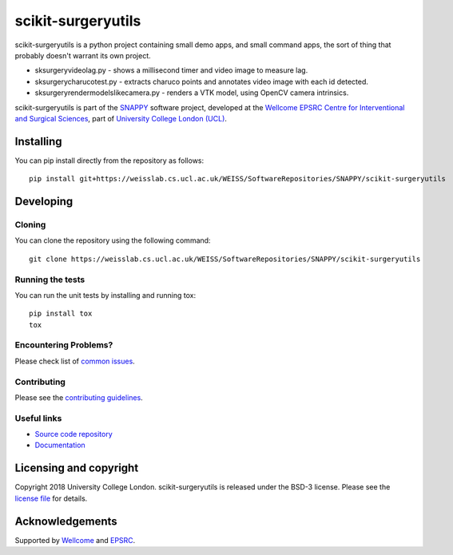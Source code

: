 scikit-surgeryutils
===============================

.. image:: https://weisslab.cs.ucl.ac.uk/WEISS/SoftwareRepositories/SNAPPY/scikit-surgeryutils/raw/master/project-icon.png
   :height: 128px
   :width: 128px
   :target: https://weisslab.cs.ucl.ac.uk/WEISS/SoftwareRepositories/SNAPPY/scikit-surgeryutils

.. image:: https://weisslab.cs.ucl.ac.uk/WEISS/SoftwareRepositories/SNAPPY/scikit-surgeryutils/badges/master/pipeline.svg
   :target: https://weisslab.cs.ucl.ac.uk/WEISS/SoftwareRepositories/SNAPPY/scikit-surgeryutils/pipelines
   :alt: GitLab-CI test status

.. image:: https://weisslab.cs.ucl.ac.uk/WEISS/SoftwareRepositories/SNAPPY/scikit-surgeryutils/badges/master/coverage.svg
    :target: https://weisslab.cs.ucl.ac.uk/WEISS/SoftwareRepositories/SNAPPY/scikit-surgeryutils/commits/master
    :alt: Test coverage

.. image:: https://readthedocs.org/projects/scikit-surgeryutils/badge/?version=latest
    :target: http://scikit-surgeryutils.readthedocs.io/en/latest/?badge=latest
    :alt: Documentation Status

scikit-surgeryutils is a python project containing small demo apps,
and small command apps, the sort of thing that probably doesn't warrant
its own project.

* sksurgeryvideolag.py - shows a millisecond timer and video image to measure lag.
* sksurgerycharucotest.py - extracts charuco points and annotates video image with each id detected.
* sksurgeryrendermodelslikecamera.py - renders a VTK model, using OpenCV camera intrinsics.

scikit-surgeryutils is part of the `SNAPPY`_ software project, developed at the `Wellcome EPSRC Centre for Interventional and Surgical Sciences`_, part of `University College London (UCL)`_.


Installing
----------

You can pip install directly from the repository as follows:

::

    pip install git+https://weisslab.cs.ucl.ac.uk/WEISS/SoftwareRepositories/SNAPPY/scikit-surgeryutils


Developing
----------

Cloning
^^^^^^^

You can clone the repository using the following command:

::

    git clone https://weisslab.cs.ucl.ac.uk/WEISS/SoftwareRepositories/SNAPPY/scikit-surgeryutils


Running the tests
^^^^^^^^^^^^^^^^^

You can run the unit tests by installing and running tox:

::

    pip install tox
    tox

Encountering Problems?
^^^^^^^^^^^^^^^^^^^^^^
Please check list of `common issues`_.

Contributing
^^^^^^^^^^^^

Please see the `contributing guidelines`_.


Useful links
^^^^^^^^^^^^

* `Source code repository`_
* `Documentation`_


Licensing and copyright
-----------------------

Copyright 2018 University College London.
scikit-surgeryutils is released under the BSD-3 license. Please see the `license file`_ for details.


Acknowledgements
----------------

Supported by `Wellcome`_ and `EPSRC`_.


.. _`Wellcome EPSRC Centre for Interventional and Surgical Sciences`: http://www.ucl.ac.uk/weiss
.. _`source code repository`: https://weisslab.cs.ucl.ac.uk/WEISS/SoftwareRepositories/SNAPPY/scikit-surgeryutils
.. _`Documentation`: https://scikit-surgeryutils.readthedocs.io
.. _`SNAPPY`: https://weisslab.cs.ucl.ac.uk/WEISS/PlatformManagement/SNAPPY/wikis/home
.. _`University College London (UCL)`: http://www.ucl.ac.uk/
.. _`Wellcome`: https://wellcome.ac.uk/
.. _`EPSRC`: https://www.epsrc.ac.uk/
.. _`contributing guidelines`: https://weisslab.cs.ucl.ac.uk/WEISS/SoftwareRepositories/SNAPPY/scikit-surgeryutils/blob/master/CONTRIBUTING.rst
.. _`license file`: https://weisslab.cs.ucl.ac.uk/WEISS/SoftwareRepositories/SNAPPY/scikit-surgeryutils/blob/master/LICENSE
.. _`common issues`: https://weisslab.cs.ucl.ac.uk/WEISS/SoftwareRepositories/SNAPPY/scikit-surgery/wikis/Common-Issues
